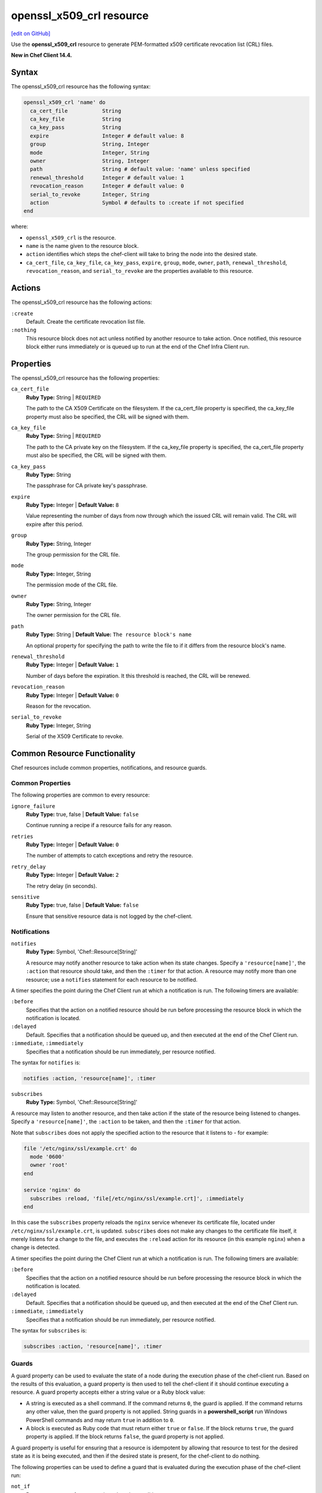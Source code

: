 =====================================================
openssl_x509_crl resource
=====================================================
`[edit on GitHub] <https://github.com/chef/chef-web-docs/blob/master/chef_master/source/resource_openssl_x509_crl.rst>`__

Use the **openssl_x509_crl** resource to generate PEM-formatted x509 certificate revocation list (CRL) files.

**New in Chef Client 14.4.**

Syntax
=====================================================
The openssl_x509_crl resource has the following syntax:

.. code-block:: ruby

  openssl_x509_crl 'name' do
    ca_cert_file           String
    ca_key_file            String
    ca_key_pass            String
    expire                 Integer # default value: 8
    group                  String, Integer
    mode                   Integer, String
    owner                  String, Integer
    path                   String # default value: 'name' unless specified
    renewal_threshold      Integer # default value: 1
    revocation_reason      Integer # default value: 0
    serial_to_revoke       Integer, String
    action                 Symbol # defaults to :create if not specified
  end

where:

* ``openssl_x509_crl`` is the resource.
* ``name`` is the name given to the resource block.
* ``action`` identifies which steps the chef-client will take to bring the node into the desired state.
* ``ca_cert_file``, ``ca_key_file``, ``ca_key_pass``, ``expire``, ``group``, ``mode``, ``owner``, ``path``, ``renewal_threshold``, ``revocation_reason``, and ``serial_to_revoke`` are the properties available to this resource.

Actions
=====================================================

The openssl_x509_crl resource has the following actions:

``:create``
   Default. Create the certificate revocation list file.

``:nothing``
   .. tag resources_common_actions_nothing

   This resource block does not act unless notified by another resource to take action. Once notified, this resource block either runs immediately or is queued up to run at the end of the Chef Infra Client run.

   .. end_tag

Properties
=====================================================

The openssl_x509_crl resource has the following properties:

``ca_cert_file``
   **Ruby Type:** String | ``REQUIRED``

   The path to the CA X509 Certificate on the filesystem. If the ca_cert_file property is specified, the ca_key_file property must also be specified, the CRL will be signed with them.

``ca_key_file``
   **Ruby Type:** String | ``REQUIRED``

   The path to the CA private key on the filesystem. If the ca_key_file property is specified, the ca_cert_file property must also be specified, the CRL will be signed with them.

``ca_key_pass``
   **Ruby Type:** String

   The passphrase for CA private key's passphrase.

``expire``
   **Ruby Type:** Integer | **Default Value:** ``8``

   Value representing the number of days from now through which the issued CRL will remain valid. The CRL will expire after this period.

``group``
   **Ruby Type:** String, Integer

   The group permission for the CRL file.

``mode``
   **Ruby Type:** Integer, String

   The permission mode of the CRL file.

``owner``
   **Ruby Type:** String, Integer

   The owner permission for the CRL file.

``path``
   **Ruby Type:** String | **Default Value:** ``The resource block's name``

   An optional property for specifying the path to write the file to if it differs from the resource block's name.

``renewal_threshold``
   **Ruby Type:** Integer | **Default Value:** ``1``

   Number of days before the expiration. It this threshold is reached, the CRL will be renewed.

``revocation_reason``
   **Ruby Type:** Integer | **Default Value:** ``0``

   Reason for the revocation.

``serial_to_revoke``
   **Ruby Type:** Integer, String

   Serial of the X509 Certificate to revoke.

Common Resource Functionality
=====================================================

Chef resources include common properties, notifications, and resource guards.

Common Properties
-----------------------------------------------------

.. tag resources_common_properties

The following properties are common to every resource:

``ignore_failure``
  **Ruby Type:** true, false | **Default Value:** ``false``

  Continue running a recipe if a resource fails for any reason.

``retries``
  **Ruby Type:** Integer | **Default Value:** ``0``

  The number of attempts to catch exceptions and retry the resource.

``retry_delay``
  **Ruby Type:** Integer | **Default Value:** ``2``

  The retry delay (in seconds).

``sensitive``
  **Ruby Type:** true, false | **Default Value:** ``false``

  Ensure that sensitive resource data is not logged by the chef-client.

.. end_tag

Notifications
-----------------------------------------------------

``notifies``
  **Ruby Type:** Symbol, 'Chef::Resource[String]'

  .. tag resources_common_notification_notifies

  A resource may notify another resource to take action when its state changes. Specify a ``'resource[name]'``, the ``:action`` that resource should take, and then the ``:timer`` for that action. A resource may notify more than one resource; use a ``notifies`` statement for each resource to be notified.

  .. end_tag

.. tag resources_common_notification_timers

A timer specifies the point during the Chef Client run at which a notification is run. The following timers are available:

``:before``
   Specifies that the action on a notified resource should be run before processing the resource block in which the notification is located.

``:delayed``
   Default. Specifies that a notification should be queued up, and then executed at the end of the Chef Client run.

``:immediate``, ``:immediately``
   Specifies that a notification should be run immediately, per resource notified.

.. end_tag

.. tag resources_common_notification_notifies_syntax

The syntax for ``notifies`` is:

.. code-block:: ruby

  notifies :action, 'resource[name]', :timer

.. end_tag

``subscribes``
  **Ruby Type:** Symbol, 'Chef::Resource[String]'

.. tag resources_common_notification_subscribes

A resource may listen to another resource, and then take action if the state of the resource being listened to changes. Specify a ``'resource[name]'``, the ``:action`` to be taken, and then the ``:timer`` for that action.

Note that ``subscribes`` does not apply the specified action to the resource that it listens to - for example:

.. code-block:: ruby

 file '/etc/nginx/ssl/example.crt' do
   mode '0600'
   owner 'root'
 end

 service 'nginx' do
   subscribes :reload, 'file[/etc/nginx/ssl/example.crt]', :immediately
 end

In this case the ``subscribes`` property reloads the ``nginx`` service whenever its certificate file, located under ``/etc/nginx/ssl/example.crt``, is updated. ``subscribes`` does not make any changes to the certificate file itself, it merely listens for a change to the file, and executes the ``:reload`` action for its resource (in this example ``nginx``) when a change is detected.

.. end_tag

.. tag resources_common_notification_timers

A timer specifies the point during the Chef Client run at which a notification is run. The following timers are available:

``:before``
   Specifies that the action on a notified resource should be run before processing the resource block in which the notification is located.

``:delayed``
   Default. Specifies that a notification should be queued up, and then executed at the end of the Chef Client run.

``:immediate``, ``:immediately``
   Specifies that a notification should be run immediately, per resource notified.

.. end_tag

.. tag resources_common_notification_subscribes_syntax

The syntax for ``subscribes`` is:

.. code-block:: ruby

   subscribes :action, 'resource[name]', :timer

.. end_tag

Guards
-----------------------------------------------------

.. tag resources_common_guards

A guard property can be used to evaluate the state of a node during the execution phase of the chef-client run. Based on the results of this evaluation, a guard property is then used to tell the chef-client if it should continue executing a resource. A guard property accepts either a string value or a Ruby block value:

* A string is executed as a shell command. If the command returns ``0``, the guard is applied. If the command returns any other value, then the guard property is not applied. String guards in a **powershell_script** run Windows PowerShell commands and may return ``true`` in addition to ``0``.
* A block is executed as Ruby code that must return either ``true`` or ``false``. If the block returns ``true``, the guard property is applied. If the block returns ``false``, the guard property is not applied.

A guard property is useful for ensuring that a resource is idempotent by allowing that resource to test for the desired state as it is being executed, and then if the desired state is present, for the chef-client to do nothing.

.. end_tag
.. tag resources_common_guards_properties

The following properties can be used to define a guard that is evaluated during the execution phase of the chef-client run:

``not_if``
  Prevent a resource from executing when the condition returns ``true``.

``only_if``
  Allow a resource to execute only if the condition returns ``true``.

.. end_tag


Examples
=====================================================

**Create a certificate revocation file**

.. code-block:: ruby

  openssl_x509_crl '/etc/ssl_test/my_ca.crl' do
    ca_cert_file '/etc/ssl_test/my_ca.crt'
    ca_key_file '/etc/ssl_test/my_ca.key'
  end

**Create a certificate revocation file for a particular serial**

.. code-block:: ruby

  openssl_x509_crl '/etc/ssl_test/my_ca.crl' do
    ca_cert_file '/etc/ssl_test/my_ca.crt'
    ca_key_file '/etc/ssl_test/my_ca.key'
    serial_to_revoke C7BCB6602A2E4251EF4E2827A228CB52BC0CEA2F
  end
